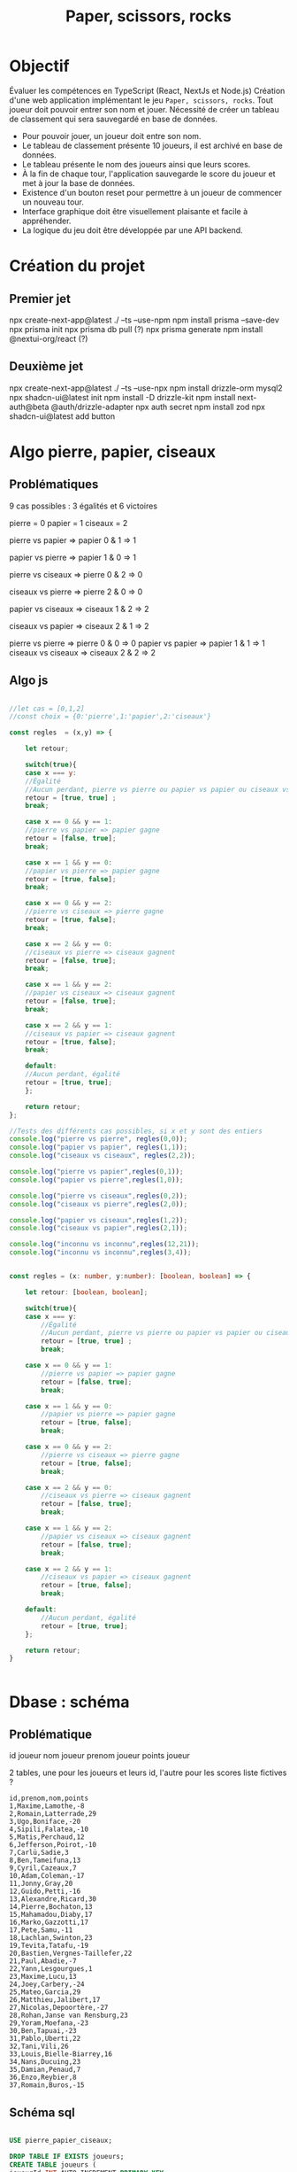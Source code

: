 #+TITLE: Paper, scissors, rocks

* Objectif

Évaluer les compétences en TypeScript (React, NextJs et Node.js)
Création d'une web application implémentant le jeu =Paper, scissors, rocks=.
Tout joueur doit pouvoir  entrer son nom et jouer.
Nécessité de créer un tableau de classement qui sera sauvegardé en base de données.

+ Pour pouvoir jouer, un joueur doit entre son nom.
+ Le tableau de classement présente 10 joueurs, il est archivé en base de données.
+ Le tableau présente le nom des joueurs ainsi que leurs scores.  
+ À la fin de chaque tour, l'application sauvegarde le score du joueur et met à jour la base de données.
+ Existence d'un bouton reset pour permettre à un joueur de commencer un nouveau tour.
+ Interface graphique doit être visuellement plaisante et facile à appréhender.
+ La logique du jeu doit être développée par une API backend.  

  
* Création du projet

** Premier jet
npx create-next-app@latest ./ --ts --use-npm
npm install prisma --save-dev
npx prisma init
npx prisma db pull (?)
npx prisma generate
npm install @nextui-org/react (?)

** Deuxième jet

npx create-next-app@latest ./ --ts --use-npx
npm install drizzle-orm mysql2
npx shadcn-ui@latest init
npm install -D drizzle-kit
npm install next-auth@beta @auth/drizzle-adapter
npx auth secret
npm install zod
npx shadcn-ui@latest add button


* Algo pierre, papier, ciseaux

** Problématiques
9 cas possibles : 3 égalités et 6 victoires

pierre = 0
papier = 1
ciseaux = 2

pierre vs papier => papier
0 & 1 => 1

papier vs pierre => papier
1 & 0 => 1

pierre vs ciseaux => pierre
0 & 2 => 0

ciseaux vs pierre => pierre
2 & 0 => 0

papier vs ciseaux => ciseaux
1 & 2 => 2

ciseaux vs papier => ciseaux
2 & 1 => 2

pierre vs pierre => pierre
0 & 0 => 0
papier vs papier => papier
1 & 1 => 1
ciseaux vs ciseaux => ciseaux
2 & 2 => 2

** Algo js

#+begin_src js :tangle ztank/algo.js

//let cas = [0,1,2]
//const choix = {0:'pierre',1:'papier',2:'ciseaux'}

const regles  = (x,y) => {

    let retour;
    
    switch(true){
    case x === y:
	//Égalité
	//Aucun perdant, pierre vs pierre ou papier vs papier ou ciseaux vs ciseaux
	retour = [true, true] ; 
	break;

    case x == 0 && y == 1:
	//pierre vs papier => papier gagne
	retour = [false, true];
	break;

    case x == 1 && y == 0:
	//papier vs pierre => papier gagne
	retour = [true, false];
	break;

    case x == 0 && y == 2:
	//pierre vs ciseaux => pierre gagne
	retour = [true, false];
	break;
	
    case x == 2 && y == 0:
	//ciseaux vs pierre => ciseaux gagnent
	retour = [false, true];
	break;

    case x == 1 && y == 2:
	//papier vs ciseaux => ciseaux gagnent
	retour = [false, true];
	break;
	
    case x == 2 && y == 1:
	//ciseaux vs papier => ciseaux gagnent
	retour = [true, false];
	break;

    default:
	//Aucun perdant, égalité
	retour = [true, true];
    };
    
    return retour;
};

//Tests des différents cas possibles, si x et y sont des entiers
console.log("pierre vs pierre", regles(0,0));
console.log("papier vs papier", regles(1,1));
console.log("ciseaux vs ciseaux", regles(2,2));

console.log("pierre vs papier",regles(0,1));
console.log("papier vs pierre",regles(1,0));

console.log("pierre vs ciseaux",regles(0,2));
console.log("ciseaux vs pierre",regles(2,0));

console.log("papier vs ciseaux",regles(1,2));
console.log("ciseaux vs papier",regles(2,1));

console.log("inconnu vs inconnu",regles(12,21));
console.log("inconnu vs inconnu",regles(3,4));

#+end_src

#+begin_src typescript

const regles = (x: number, y:number): [boolean, boolean] => {

    let retour: [boolean, boolean];

    switch(true){
	case x === y:
	    //Égalité
	    //Aucun perdant, pierre vs pierre ou papier vs papier ou ciseaux vs ciseaux
	    retour = [true, true] ; 
	    break;

	case x == 0 && y == 1:
	    //pierre vs papier => papier gagne
	    retour = [false, true];
	    break;

	case x == 1 && y == 0:
	    //papier vs pierre => papier gagne
	    retour = [true, false];
	    break;

	case x == 0 && y == 2:
	    //pierre vs ciseaux => pierre gagne
	    retour = [true, false];
	    break;
	    
	case x == 2 && y == 0:
	    //ciseaux vs pierre => ciseaux gagnent
	    retour = [false, true];
	    break;

	case x == 1 && y == 2:
	    //papier vs ciseaux => ciseaux gagnent
	    retour = [false, true];
	    break;
	    
	case x == 2 && y == 1:
	    //ciseaux vs papier => ciseaux gagnent
	    retour = [true, false];
	    break;

	default:
	    //Aucun perdant, égalité
	    retour = [true, true];
    };
    
    return retour;
}


#+end_src

* Dbase : schéma

** Problématique
id joueur
nom joueur
prenom joueur
points joueur

2 tables, une pour les joueurs et leurs id, l'autre pour les scores
liste fictives ? 

#+begin_example
id,prenom,nom,points
1,Maxime,Lamothe,-8
2,Romain,Latterrade,29
3,Ugo,Boniface,-20
4,Sipili,Falatea,-10
5,Matis,Perchaud,12
6,Jefferson,Poirot,-10
7,Carlü,Sadie,3
8,Ben,Tameifuna,13
9,Cyril,Cazeaux,7
10,Adam,Coleman,-17
11,Jonny,Gray,20
12,Guido,Petti,-16
13,Alexandre,Ricard,30
14,Pierre,Bochaton,13
15,Mahamadou,Diaby,17
16,Marko,Gazzotti,17
17,Pete,Samu,-11
18,Lachlan,Swinton,23
19,Tevita,Tatafu,-19
20,Bastien,Vergnes-Taillefer,22
21,Paul,Abadie,-7
22,Yann,Lesgourgues,1
23,Maxime,Lucu,13
24,Joey,Carbery,-24
25,Mateo,Garcia,29
26,Matthieu,Jalibert,17
27,Nicolas,Depoortère,-27
28,Rohan,Janse van Rensburg,23
29,Yoram,Moefana,-23
30,Ben,Tapuai,-23
31,Pablo,Uberti,22
32,Tani,Vili,26
33,Louis,Bielle-Biarrey,16
34,Nans,Ducuing,23
35,Damian,Penaud,7
36,Enzo,Reybier,8
37,Romain,Buros,-15
#+end_example

** Schéma sql

#+begin_src sql

USE pierre_papier_ciseaux;

DROP TABLE IF EXISTS joueurs;
CREATE TABLE joueurs (
joueurId INT AUTO_INCREMENT PRIMARY KEY,
nom VARCHAR(255) NOT NULL,
prenom varchar(255) NOT NULL,
motpasse varchar(255) NOT NULL
);

DROP TABLE IF EXISTS scores;
CREATE TABLE scores (
id INT AUTO_INCREMENT PRIMARY KEY,
joueur INT   
points INT NOT NULL DEFAULT 0,
FOREIGN KEY (joueur) REFERENCES joueurs(joueurId)
);


INSERT INTO joueurs values (prenom, nom) values ("Maxime","Lamothe"),("Romain","Latterrade"),("Ugo","Boniface"),("Sipili","Falatea"),("Matis","Perchaud"),("Jefferson","Poirot"),("Carlü","Sadie"),("Ben","Tameifuna"),("Cyril","Cazeaux"),("Adam","Coleman"),("Jonny","Gray"),("Guido","Petti"),("Alexandre","Ricard"),("Pierre","Bochaton"),("Mahamadou","Diaby"),("Marko","Gazzotti"),("Pete","Samu"),("Lachlan","Swinton"),("Tevita","Tatafu"),("Bastien","Vergnes-Taillefer"),("Paul","Abadie"),("Yann","Lesgourgues"),("Maxime","Lucu"),("Joey","Carbery"),("Mateo","Garcia"),("Matthieu","Jalibert"),("Nicolas","Depoortère"),("Rohan","Janse van Rensburg"),("Yoram","Moefana"),("Ben","Tapuai"),("Pablo","Uberti"),("Tani","Vili"),("Louis","Bielle-Biarrey"),("Nans","Ducuing"),("Damian","Penaud"),("Enzo","Reybier"),("Romain","Buros");

#+end_src
api :
+ existence joueur : requête avec numéro id
+ création joueur : id, nom, prenom, motpasse, points=0
+ mise à jour points joueur
+ 10 meilleurs score si joueur est dans le top 10 / 9 meilleurs scores + score du joueur

** Choix de prisma pour l'orm
Il servira également pour l'authentification.

** Finalement drizzle, car difficulté d'installation de prisma
Erreur P1001 Can't reach database server at `localhost`:`3306`


** Authentification : Auth.js
Nécessité d'ajouter deux tables : session et verificationToken

* Interface
** Icones
https://en.wikipedia.org/wiki/Rock_paper_scissors#/media/File:Rock-paper-scissors.svg

https://creazilla.com/media/clipart/7794817/rock-paper-scissors-lizard-spock

U+1F44D 👍
U+1F44E 👎

Ou alors couleurs pour signaler le vainqueur

Page d'accueil avec le tableau des 10 meilleurs scores
Avec également un champs de connexion quien cas d'autorisation  basculera sur la page de jeu

Page de jeu 2x3 boutons pour =pierre=, =papier=, =ciseaux= : joueur et ordinateur
En plus un quatrième bouton indiquant la victoire ou la défaite

heroicons/react pour les autres icones

finalement shadcn

* Structure

** tsconfig.json

https://blog.logrocket.com/using-path-aliases-cleaner-react-typescript-imports/

Ajout de baseUrl
Ajout d'alias

** .env
Ajout des identifiants de la bdd

